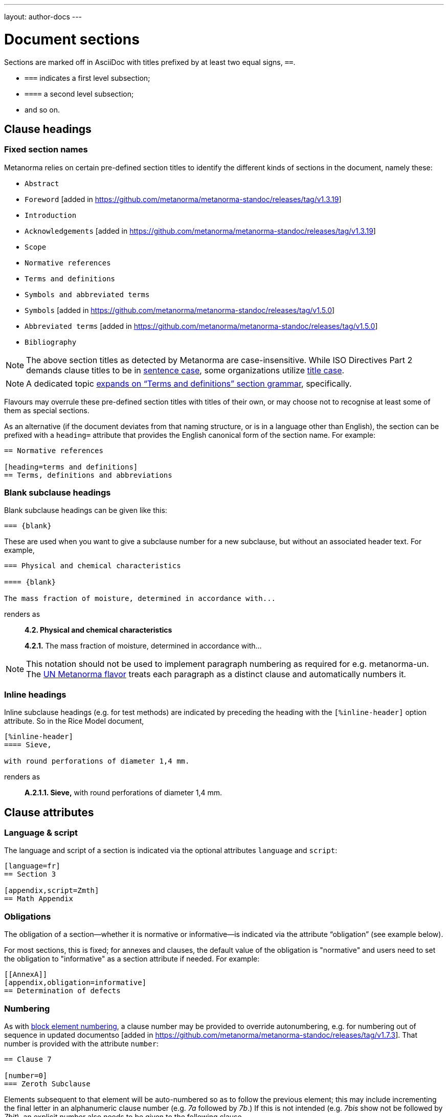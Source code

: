 ---
layout: author-docs
---

= Document sections

Sections are marked off in AsciiDoc with titles prefixed by at least two equal signs, `==`.

* `===` indicates a first level subsection;
* `====` a second level subsection;
* and so on.

== Clause headings

=== Fixed section names

Metanorma relies on certain pre-defined section titles
to identify the different kinds of sections in the document, namely these:

* `Abstract`
* `Foreword` [added in https://github.com/metanorma/metanorma-standoc/releases/tag/v1.3.19]
* `Introduction`
* `Acknowledgements` [added in https://github.com/metanorma/metanorma-standoc/releases/tag/v1.3.19]
* `Scope`
* `Normative references`
* `Terms and definitions`
* `Symbols and abbreviated terms`
* `Symbols` [added in https://github.com/metanorma/metanorma-standoc/releases/tag/v1.5.0]
* `Abbreviated terms` [added in https://github.com/metanorma/metanorma-standoc/releases/tag/v1.5.0]
* `Bibliography`

[NOTE]
====
The above section titles as detected by Metanorma are case-insensitive.
While ISO Directives Part 2 demands clause titles to be in
https://en.wikipedia.org/wiki/Letter_case#Sentence_case[sentence case],
some organizations utilize
https://en.wikipedia.org/wiki/Letter_case#Title_case[title case].
====

[NOTE]
====
A dedicated topic link:../section-terms/[expands on "`Terms and definitions`" section grammar], specifically.
====

Flavours may overrule these pre-defined section titles with titles of their own,
or may choose not to recognise at least some of them as special sections.

As an alternative
(if the document deviates from that naming structure, or is in a language other than English),
the section can be prefixed with a `heading=` attribute
that provides the English canonical form of the section name. For example:

[source,asciidoc]
--
== Normative references

[heading=terms and definitions]
== Terms, definitions and abbreviations
--

=== Blank subclause headings

Blank subclause headings can be given like this:

[source,asciidoc]
--
=== {blank}
--

These are used when you want to give a subclause number for a new subclause,
but without an associated header text. For example,

[source,asciidoc]
--
=== Physical and chemical characteristics

==== {blank}

The mass fraction of moisture, determined in accordance with...
--

renders as

____
*4.2. Physical and chemical characteristics*

*4.2.1.*  The mass fraction of moisture, determined in accordance with...
____

[NOTE]
====
This notation should not be used to implement paragraph numbering as required for e.g. metanorma-un.
The link:/flavors/un/[UN Metanorma flavor] treats each paragraph
as a distinct clause and automatically numbers it.
====

=== Inline headings

Inline subclause headings (e.g. for test methods) are indicated by preceding the heading
with the `[%inline-header]` option attribute. So in the Rice Model document,

[source,asciidoc]
--
[%inline-header]
==== Sieve,

with round perforations of diameter 1,4 mm.
--

renders as

____
*A.2.1.1. Sieve,* with round perforations of diameter 1,4 mm.
____

== Clause attributes

=== Language & script

The language and script of a section is indicated via the optional attributes
`language` and `script`:

[source,asciidoc]
--
[language=fr]
== Section 3

[appendix,script=Zmth]
== Math Appendix
--

=== Obligations

The obligation of a section—whether it is normative or informative—is indicated
via the attribute “obligation” (see example below).

For most sections, this is fixed; for annexes and clauses,
the default value of the obligation is "normative" and users need to set the obligation
to "informative" as a section attribute if needed. For example:

[source,asciidoc]
--
[[AnnexA]]
[appendix,obligation=informative]
== Determination of defects
--

=== Numbering

As with link:/author/topics/document-format/text#numbering-override[block element numbering],
a clause number may be provided to override autonumbering, e.g. for numbering out of sequence in updated 
documentso [added in https://github.com/metanorma/metanorma-standoc/releases/tag/v1.7.3].
That number is provided with the attribute `number`:

[source,asciidoc]
----
== Clause 7

[number=0]
=== Zeroth Subclause
----

Elements subsequent to that element will be auto-numbered so as to
follow the previous element; this may include incrementing the final letter in an alphanumeric clause number (e.g.
_7a_ followed by _7b_.) If this is not intended (e.g. _7bis_ show not be followed by _7bit_), an explicit
number also needs to be given to the following clause.

== Prefatory clauses

=== Foreword

==== General

The "`Foreword`" can be specified in two ways, depending on whether
it is a "`simple clause`", or a "`full clause`".

==== Simple foreword clause

If the "`Foreword`" does not contain subclauses, it is considered
a simple foreword clause.

The Foreword of a standard is detected as any text between the document header
and the first section header.

The example below specifies the `.Foreword` title
to the foreword in the source. (Strictly speaking, this is the caption of the
first paragraph in the foreword, but it is used as the foreword header since
the Foreword must precede any AsciiDoc section headers.)

Metanorma will supply the "`Foreword`" title if no such title is given.

[source,asciidoc]
--
[[foreword]]
.Foreword

The Calendaring and Scheduling Consortium ("`CalConnect`") is a global non-profit
organization with the aim to facilitate interoperability of technologies across
user-centric systems and applications...
--


===== Full foreword clause

If the "`Foreword`" contains subclauses, it needs to be encoded as
a full foreword clause.

A full foreword clause is recognized as a full Metanorma AsciiDoc section, with the
title "`Foreword`"; this can be overruled in different flavours.
Simple foreword content can also be encoded this way.
 [added in https://github.com/metanorma/metanorma-standoc/releases/tag/v1.3.19]


[source,asciidoc]
--
[[foreword]]
== Foreword
The Calendaring and Scheduling Consortium ("`CalConnect`") is a global non-profit
organization with the aim to facilitate interoperability of technologies across
user-centric systems and applications...

=== Foreword subclause

More foreword...
--


=== Arbitrary prefatory clauses

Arbitrary prefatory clauses are allowed in some flavors, and are disallowed
but "`accepted`" for encoding in certain flavors for backwards compatibility reasons.

NOTE: Most flavors specify requirements on preface sections. Most flavors specify
mandatory and optional preface sections, while some completely disallow arbitrary
preface sections.

[example]
In ISO only the "`Foreword`" is allowed -- arbitrarily named
preface sections are prohibited, in accordance with ISO Directives Part 2.


Any section detected as the "`Foreword`", or labelled as "`Introduction`",
"`Acknowledgements`" [added in https://github.com/metanorma/metanorma-standoc/releases/tag/v1.3.19], or
"`Abstract`", will be inserted into the document preface.

Any other first-level clauses tagged with the role attribute
`[.preface]` are also moved into the document preface
 [added in https://github.com/metanorma/metanorma-standoc/releases/tag/v1.3.19].

If these prefatory sections are provided, they will be displayed in the following default ordering:

* "`Abstract`"
* "`Foreword`"
* "`Introduction`"
* Preface clauses. Any prefatory clauses that don't fit the other specially "`named`" sections will be placed here.
* "`Acknowledgments`"

EXAMPLE: +
====
This source:

[source,asciidoc]
--
// tagged as the "`abstract`"
[.preface,heading=abstract]
== Executive summary

Widget manufacture has proven profitable until recent times, when increased
competition has forced a reevaluation...

// tagged as the "`acknowledgements`"
[.preface,heading=acknowledgements]
== Organizational contributors

The following organizations have contributed valuable resources and expertise
for the completion of this standard...

// tagged as normal
[.preface]
== Note for draft

This is not an international standard, please be aware of the responsibilities
that come with application of this document...
--

Will be rendered in this order:

* "`Executive summary`"
* "`Note for draft`"
* "`Acknowledgments`"
====


== Symbols and Abbreviations

Symbols and Abbreviations sections are expected to be simple definition lists
(http://asciidoctor.org/docs/user-manual/#labeled-list["`labelled lists`"]
in AsciiDoc nomenclature).

Metanorma takes care of sorting the symbol entries in the order prescribed by ISO/IEC DIR 2,
provided the symbols are in AsciiMath; sorting MathML and LaTeX entries is not currently supported.

== Annexes

All annexes must be preceded by the style attribute `[appendix]`, or
([added in https://github.com/metanorma/metanorma-standoc/releases/tag/v1.3.27])
the role attribute `[.appendix]`. The latter can be used to combine the appendix.
with another style attribute, such as `[bibliography]`, though this is not recommended
practice.

Like all clauses, annexes are **normative by default**,
an informative annex is indicated with `[appendix,obligation=informative]`.

The **numbering** of annexes and appendices is automatic:
do not insert "Annex A" or "Appendix 1" as part of the title.

Annex and Appendix **titles** can be left blank, as with Clauses.

== Sections deeper than 5 levels

Standards can contain many levels of embedding: ISO/IEC DIR 2 only considers
it a problem if there are more than 7 levels of embedding.

To realise higher levels of embedding,
prefix a 5-level section title with the attribute `level=`:

NOTE: Asciidoctor AsciiDoc permits only five levels of section embedding
(not counting the document title).


[source,asciidoc]
--
// Six equal signs for five levels
====== Clause 5A

[level=6]
====== Clause 6A

[level=7]
====== Clause 7A

[level=7]
====== Clause 7B

[level=6]
====== Clause 6B

====== Clause 5B
--

This generates the following ISO XML:

[source,xml]
--
<clause id="_" inline-header="false" obligation="normative">
	<title>
		Clause 5
	</title>
	<clause id="_" inline-header="false" obligation="normative">
		<title>
			Clause 6
		</title>
		<clause id="_" inline-header="false" obligation="normative">
			<title>
				Clause 7A
			</title>
		</clause>
		<clause id="_" inline-header="false" obligation="normative">
			<title>
				Clause 7B
			</title>
		</clause>
	</clause>
	<clause id="_" inline-header="false" obligation="normative">
		<title>
			Clause 6B
		</title>
	</clause>
</clause>
<clause id="_" inline-header="false" obligation="normative">
	<title>
		Clause 5B
	</title>
</clause>
--

and the rendering would be something like

*1.1.1.1.1  Clause 5A*

*1.1.1.1.1.1  Clause 6A*

1.1.1.1.1.1.1  Clause 7A

1.1.1.1.1.1.2  Clause 7B

*1.1.1.1.1.2  Clause 6B*

*1.1.1.1.2  Clause 5B*


== Table of Contents

The table of contents is generated automatically for Word, HTML, and PDF output.

* In Word, it takes the form of a normal Word Table of Contents; the page numbers
are not populated when the document is generated, and the table of contents needs
to be refreshed (Right Click: Update Field).
* In HTML, it takes the form of a side panel. In PDF, it takes the form of an
introductory table of contents; because the PDF is generated from HTML in Metanorma,
there are no page numbers in the table of contents.

By default, the table of contents includes two levels of heading. More levels of
heading can be set by using the document attribute `:toclevels:`; e.g.
`:toclevels: 3` for three levels of heading included. The number of levels of heading
to include can be set separately for HTML/PDF and for DOC, by using the document
attributes `:htmltoclevels:` and `:doctoclevels:`.

